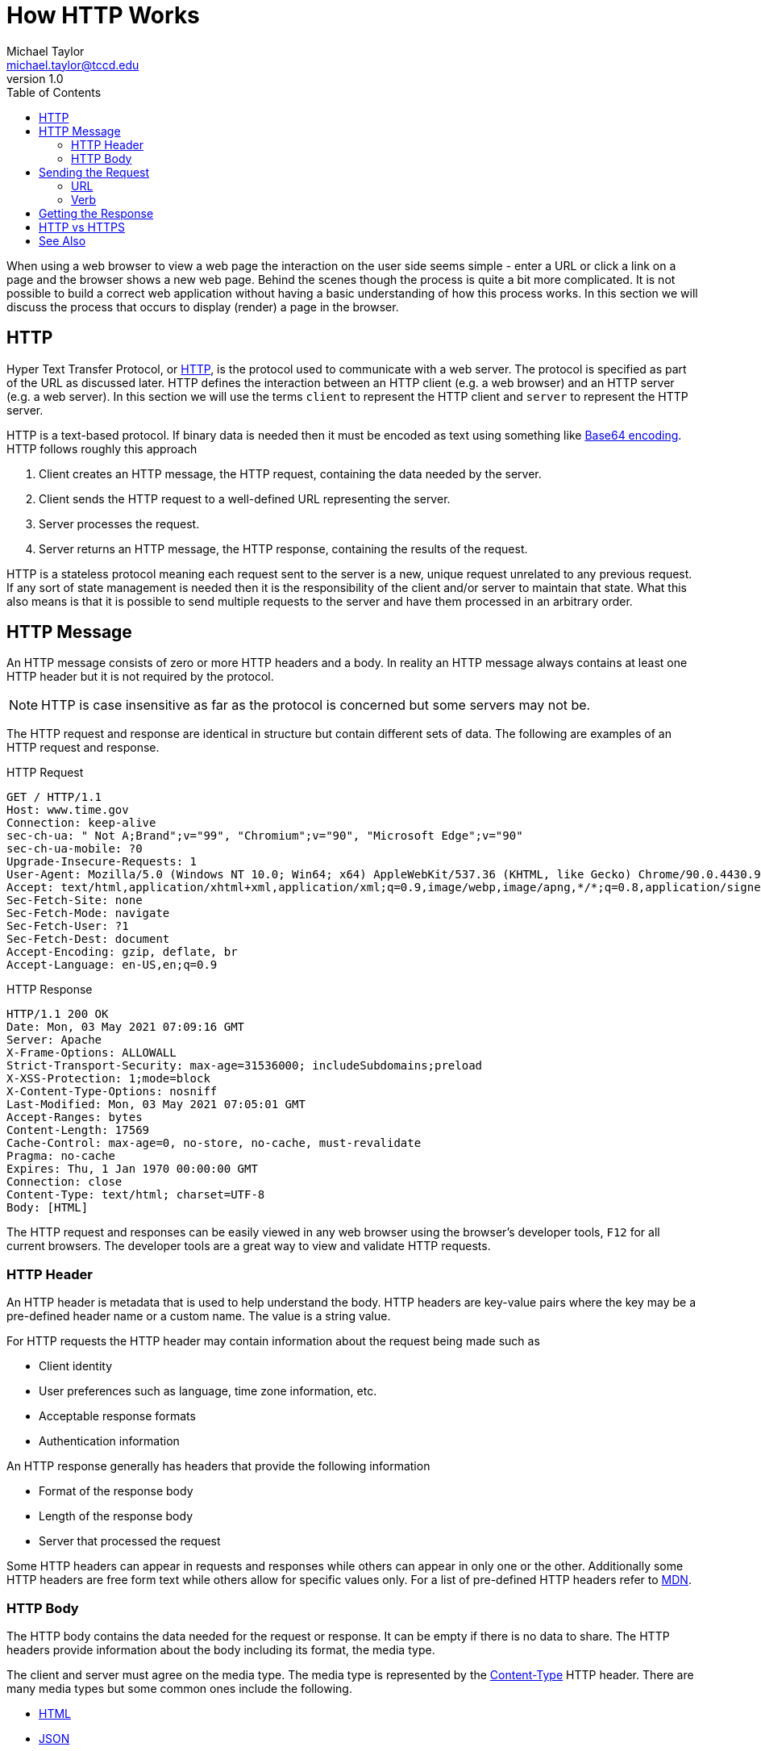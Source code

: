 = How HTTP Works
Michael Taylor <michael.taylor@tccd.edu>
v1.0
:toc:

When using a web browser to view a web page the interaction on the user side seems simple - enter a URL or click a link on a page and the browser shows a new web page. 
Behind the scenes though the process is quite a bit more complicated. 
It is not possible to build a correct web application without having a basic understanding of how this process works.
In this section we will discuss the process that occurs to display (render) a page in the browser.

== HTTP 

Hyper Text Transfer Protocol, or https://developer.mozilla.org/en-US/docs/Web/HTTP[HTTP], is the protocol used to communicate with a web server.
The protocol is specified as part of the URL as discussed later.
HTTP defines the interaction between an HTTP client (e.g. a web browser) and an HTTP server (e.g. a web server).
In this section we will use the terms `client` to represent the HTTP client and `server` to represent the HTTP server. 

HTTP is a text-based protocol.
If binary data is needed then it must be encoded as text using something like https://developer.mozilla.org/en-US/docs/Glossary/Base64[Base64 encoding].
HTTP follows roughly this approach

. Client creates an HTTP message, the HTTP request, containing the data needed by the server.
. Client sends the HTTP request to a well-defined URL representing the server.
. Server processes the request.
. Server returns an HTTP message, the HTTP response, containing the results of the request.

HTTP is a stateless protocol meaning each request sent to the server is a new, unique request unrelated to any previous request. 
If any sort of state management is needed then it is the responsibility of the client and/or server to maintain that state.
What this also means is that it is possible to send multiple requests to the server and have them processed in an arbitrary order. 

== HTTP Message

An HTTP message consists of zero or more HTTP headers and a body. 
In reality an HTTP message always contains at least one HTTP header but it is not required by the protocol.

NOTE: HTTP is case insensitive as far as the protocol is concerned but some servers may not be.

The HTTP request and response are identical in structure but contain different sets of data.
The following are examples of an HTTP request and response.

.HTTP Request
[source,http]
----
GET / HTTP/1.1
Host: www.time.gov
Connection: keep-alive
sec-ch-ua: " Not A;Brand";v="99", "Chromium";v="90", "Microsoft Edge";v="90"
sec-ch-ua-mobile: ?0
Upgrade-Insecure-Requests: 1
User-Agent: Mozilla/5.0 (Windows NT 10.0; Win64; x64) AppleWebKit/537.36 (KHTML, like Gecko) Chrome/90.0.4430.93 Safari/537.36 Edg/90.0.818.51
Accept: text/html,application/xhtml+xml,application/xml;q=0.9,image/webp,image/apng,*/*;q=0.8,application/signed-exchange;v=b3;q=0.9
Sec-Fetch-Site: none
Sec-Fetch-Mode: navigate
Sec-Fetch-User: ?1
Sec-Fetch-Dest: document
Accept-Encoding: gzip, deflate, br
Accept-Language: en-US,en;q=0.9
----

.HTTP Response
[source,http]
----
HTTP/1.1 200 OK
Date: Mon, 03 May 2021 07:09:16 GMT
Server: Apache
X-Frame-Options: ALLOWALL
Strict-Transport-Security: max-age=31536000; includeSubdomains;preload
X-XSS-Protection: 1;mode=block
X-Content-Type-Options: nosniff
Last-Modified: Mon, 03 May 2021 07:05:01 GMT
Accept-Ranges: bytes
Content-Length: 17569
Cache-Control: max-age=0, no-store, no-cache, must-revalidate
Pragma: no-cache
Expires: Thu, 1 Jan 1970 00:00:00 GMT
Connection: close
Content-Type: text/html; charset=UTF-8
Body: [HTML]
----

The HTTP request and responses can be easily viewed in any web browser using the browser's developer tools, `F12` for all current browsers.
The developer tools are a great way to view and validate HTTP requests.

=== HTTP Header

An HTTP header is metadata that is used to help understand the body.
HTTP headers are key-value pairs where the key may be a pre-defined header name or a custom name.
The value is a string value. 

For HTTP requests the HTTP header may contain information about the request being made such as

- Client identity
- User preferences such as language, time zone information, etc.
- Acceptable response formats
- Authentication information

An HTTP response generally has headers that provide the following information

- Format of the response body
- Length of the response body
- Server that processed the request

Some HTTP headers can appear in requests and responses while others can appear in only one or the other.
Additionally some HTTP headers are free form text while others allow for specific values only.
For a list of pre-defined HTTP headers refer to https://developer.mozilla.org/en-US/docs/Web/HTTP/Headers[MDN].

=== HTTP Body

The HTTP body contains the data needed for the request or response. 
It can be empty if there is no data to share.
The HTTP headers provide information about the body including its format, the media type.

The client and server must agree on the media type.
The media type is represented by the https://developer.mozilla.org/en-US/docs/Web/HTTP/Headers/Content-Type[Content-Type] HTTP header.
There are many media types but some common ones include the following.

- https://www.iana.org/assignments/media-types/application/html[HTML]
- https://www.iana.org/assignments/media-types/application/json[JSON]
- https://www.iana.org/assignments/media-types/text/xml[XML]
- https://www.iana.org/assignments/media-types/application/x-www-form-urlencoded[Form URL Encoding]
- https://www.iana.org/assignments/media-types/application/pdf[PDF]

In most cases the client supports multiple media types and sends an https://developer.mozilla.org/en-US/docs/Web/HTTP/Headers/Accept[Accept] header to the server indicating which ones are supported.
The server has a set of supported media types and picks one of the media types supported by the request.
The `Content-Type` header in the response tells the client what media type was selected by the server.

== Sending the Request

Once the HTTP request is ready it must be sent to the server.
Whether the server resides on the local network or across the internet is not relevant.

To send the request the client needs the URL and HTTP method, verb.

=== URL

The URL is the uniform resource location that uniquely identifies the server, application and application-specific location to request.
The verb indicates what action is being taken.

The format of a URL is `scheme://host[/path][?query-string]`.

scheme::
   The scheme of the URL. For HTTP it is either `http` or `https`.
host::
   The domain name (e.g. `www.google.com`) or IP address (e.g. `12.34.56.78`) of the server.
path::
   The application path on the server. The path is completely dependent upon the web application.
query-string::
   The optional query string containing parameters for the request. Query strings have the format `key=value` where each key is separated by an ampersand (e.g. `?key1=10&key2=Account`).

https://www.cloudflare.com/learning/dns/what-is-dns/[DNS] is commonly used to map user-friendly names like `www.google.com` to IP addresses.
DNS is constantly updated with the name mappings so that when a client sends a request to the name it is mapped to the appropriate IP address.

NOTE: To send the request the domain name must be converted to an IP address. The remainder of the URL is server and application-specific and is not translated.

=== Verb

The HTTP method, or verb, is also required to send a request. 
The verb tells the server what action to take. 
A single URL can respond differently depending upon the verb being used.

The available https://developer.mozilla.org/en-US/docs/Web/HTTP/Methods[verbs] are pre-defined by HTTP but include the following.

.HTTP Verbs
|===============
| Verb | Purpose 
| GET | Retrieves data
| POST | Creates new data
| PUT | Updates existing data
| DELETE | Deletes data
|===============

GET requests retrieve data and should never modify server resources.
As such a client is free to send as many GET requests as desired and can cache the results.
Other requests potentially modify data and must be managed carefully.
For example a PUT to a `/movie/10` URL may update an existing movie.
A DELETE to the same URL may delete the movie.

Web browsers do not normally expose the verb directly but it is still there.
When entering a URL into the browser's address bar and pressing ENTER it triggers a GET to the given URL.
Clicking links on a web page generally trigger a GET request as well.
Clicking buttons generally trigger a POST or PUT request.

== Getting the Response

When the HTTP response comes back the first thing that should be checked is the status.
The HTTP status code indicates whether the request was successful, partially successful or failed.
The status code is an integral value.
While technically any value could be used there are many well defined values that are used instead.

.Common Status Codes
|================
| Status Code | Meaning
| 200 | Success
| 204 | Success (with no body)
| 307 | Moved
| 400 | Request was bad
| 401 | Authentication failed
| 403 | Access denied
| 404 | Resource not found
| 500 | Server error
|================

The full range of HTTP status codes can be found https://developer.mozilla.org/en-US/docs/Web/HTTP/Status[here].
To avoid having to handle all possible status codes they are broken up into ranges.

.Status Code Ranges
|===============
| Range | Meaning
| 1xx | Informational (rarely used)
| 2xx | Successful
| 3xx | Redirects
| 4xx | Client side errors
| 5xx | Server side errors
|===============

Client side errors generally indicate the client has sent bad data and it needs to be corrected.
Server side errors indicate the server failed to process the, otherwise valid, request.

== HTTP vs HTTPS

HTTP defines how the client and server communicate but there is an additional aspect that is generally not discussed, security. 
Sending plaintext HTTP messages across the network would easily allow malicious users to see sensitive information such as login credentials and credit card numbers.
To make this harder encryption can be added on top of the request.
Encryption happens at the message level to help ensure no information in the message can be read except the intended target.
Encryption requires that the client and server agree upon the algorithm and keys to use.
Therefore there is a handshaking process that occurs.
Once the client and server are in agreement all further communication is done encrypted.

To distinguish the unencrypted and encrypted endpoints the URL scheme is changed from `http` to `https`.
It is important to note that this simply indicates the use of encryption and does not impact the HTTP messages otherwise.

To support encryption a web server must be configured with an SSL certificate that is created for client/server encryption.
Currently it is recommended that all sites use encryption whether they need it or not.
Some browsers assume encryption by default and will warn the user when using an unencrypted URL.

== See Also

link:readme.adoc[Web Development] +
link:aspnet.adoc[ASP.NET] +
https://developer.mozilla.org/en-US/docs/Web/HTTP[HTTP] +
https://developer.mozilla.org/en-US/docs/Web/HTTP/Headers[HTTP Headers] +
https://developer.mozilla.org/en-US/docs/Web/HTTP/Status[HTTP Status Codes] +
https://developer.mozilla.org/en-US/docs/Web/HTTP/Methods[HTTP Verbs]